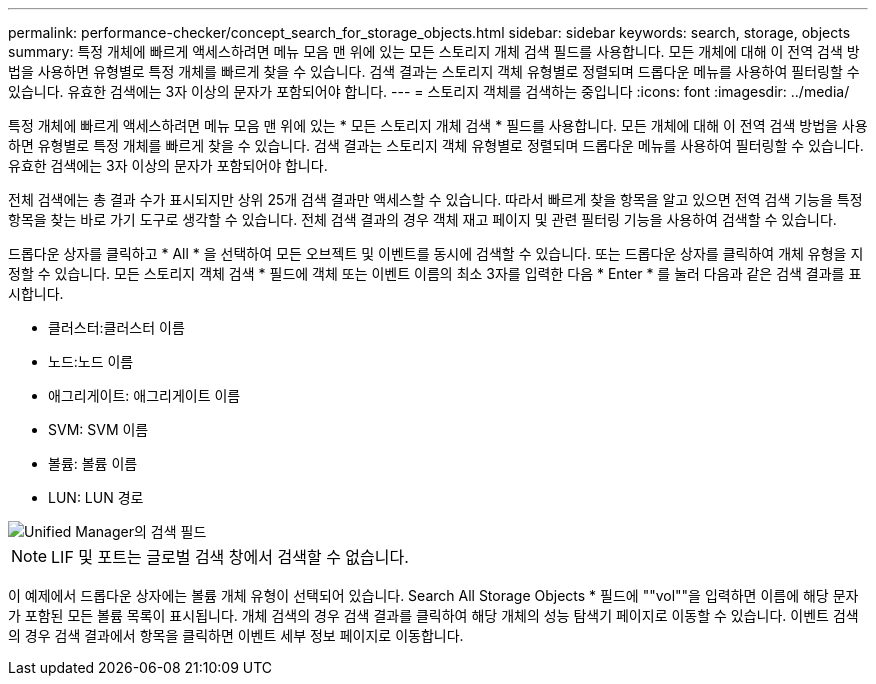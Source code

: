 ---
permalink: performance-checker/concept_search_for_storage_objects.html 
sidebar: sidebar 
keywords: search, storage, objects 
summary: 특정 개체에 빠르게 액세스하려면 메뉴 모음 맨 위에 있는 모든 스토리지 개체 검색 필드를 사용합니다. 모든 개체에 대해 이 전역 검색 방법을 사용하면 유형별로 특정 개체를 빠르게 찾을 수 있습니다. 검색 결과는 스토리지 객체 유형별로 정렬되며 드롭다운 메뉴를 사용하여 필터링할 수 있습니다. 유효한 검색에는 3자 이상의 문자가 포함되어야 합니다. 
---
= 스토리지 객체를 검색하는 중입니다
:icons: font
:imagesdir: ../media/


[role="lead"]
특정 개체에 빠르게 액세스하려면 메뉴 모음 맨 위에 있는 * 모든 스토리지 개체 검색 * 필드를 사용합니다. 모든 개체에 대해 이 전역 검색 방법을 사용하면 유형별로 특정 개체를 빠르게 찾을 수 있습니다. 검색 결과는 스토리지 객체 유형별로 정렬되며 드롭다운 메뉴를 사용하여 필터링할 수 있습니다. 유효한 검색에는 3자 이상의 문자가 포함되어야 합니다.

전체 검색에는 총 결과 수가 표시되지만 상위 25개 검색 결과만 액세스할 수 있습니다. 따라서 빠르게 찾을 항목을 알고 있으면 전역 검색 기능을 특정 항목을 찾는 바로 가기 도구로 생각할 수 있습니다. 전체 검색 결과의 경우 객체 재고 페이지 및 관련 필터링 기능을 사용하여 검색할 수 있습니다.

드롭다운 상자를 클릭하고 * All * 을 선택하여 모든 오브젝트 및 이벤트를 동시에 검색할 수 있습니다. 또는 드롭다운 상자를 클릭하여 개체 유형을 지정할 수 있습니다. 모든 스토리지 객체 검색 * 필드에 객체 또는 이벤트 이름의 최소 3자를 입력한 다음 * Enter * 를 눌러 다음과 같은 검색 결과를 표시합니다.

* 클러스터:클러스터 이름
* 노드:노드 이름
* 애그리게이트: 애그리게이트 이름
* SVM: SVM 이름
* 볼륨: 볼륨 이름
* LUN: LUN 경로


image::../media/opm_search_field_jpg.gif[Unified Manager의 검색 필드]

[NOTE]
====
LIF 및 포트는 글로벌 검색 창에서 검색할 수 없습니다.

====
이 예제에서 드롭다운 상자에는 볼륨 개체 유형이 선택되어 있습니다. Search All Storage Objects * 필드에 ""vol""을 입력하면 이름에 해당 문자가 포함된 모든 볼륨 목록이 표시됩니다. 개체 검색의 경우 검색 결과를 클릭하여 해당 개체의 성능 탐색기 페이지로 이동할 수 있습니다. 이벤트 검색의 경우 검색 결과에서 항목을 클릭하면 이벤트 세부 정보 페이지로 이동합니다.
